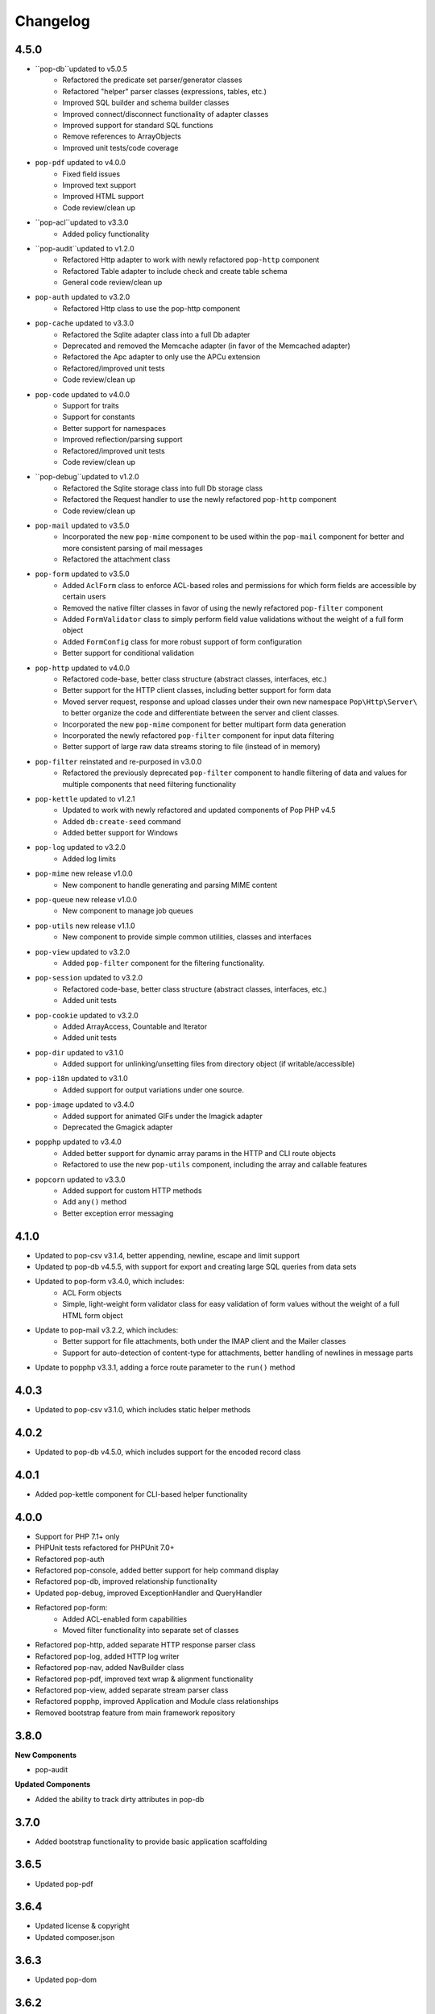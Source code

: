 Changelog
=========

4.5.0
-----
* ``pop-db``updated to v5.0.5
    + Refactored the predicate set parser/generator classes
    + Refactored "helper" parser classes (expressions, tables, etc.)
    + Improved SQL builder and schema builder classes
    + Improved connect/disconnect functionality of adapter classes
    + Improved support for standard SQL functions
    + Remove references to ArrayObjects
    + Improved unit tests/code coverage
* ``pop-pdf`` updated to v4.0.0
    + Fixed field issues
    + Improved text support
    + Improved HTML support
    + Code review/clean up
* ``pop-acl``updated to v3.3.0
    + Added policy functionality
* ``pop-audit``updated to v1.2.0
    + Refactored Http adapter to work with newly refactored ``pop-http`` component
    + Refactored Table adapter to include check and create table schema
    + General code review/clean up
* ``pop-auth`` updated to v3.2.0
    + Refactored Http class to use the pop-http component
* ``pop-cache`` updated to v3.3.0
    + Refactored the Sqlite adapter class into a full Db adapter
    + Deprecated and removed the Memcache adapter (in favor of the Memcached adapter)
    + Refactored the Apc adapter to only use the APCu extension
    + Refactored/improved unit tests
    + Code review/clean up
* ``pop-code`` updated to v4.0.0
    + Support for traits
    + Support for constants
    + Better support for namespaces
    + Improved reflection/parsing support
    + Refactored/improved unit tests
    + Code review/clean up
* ``pop-debug``updated to v1.2.0
    + Refactored the Sqlite storage class into full Db storage class
    + Refactored the Request handler to use the newly refactored ``pop-http`` component
    + Code review/clean up
* ``pop-mail`` updated to v3.5.0
    + Incorporated the new ``pop-mime`` component to be used within the ``pop-mail``
      component for better and more consistent parsing of mail messages
    + Refactored the attachment class
* ``pop-form`` updated to v3.5.0
    + Added ``AclForm`` class to enforce ACL-based roles and permissions for which form
      fields are accessible by certain users
    + Removed the native filter classes in favor of using the newly refactored
      ``pop-filter`` component
    + Added ``FormValidator`` class to simply perform field value validations without
      the weight of a full form object
    + Added ``FormConfig`` class for more robust support of form configuration
    + Better support for conditional validation
* ``pop-http`` updated to v4.0.0
    + Refactored code-base, better class structure (abstract classes, interfaces, etc.)
    + Better support for the HTTP client classes, including better support for form data
    + Moved server request, response and upload classes under their own new namespace
      ``Pop\Http\Server\`` to better organize the code and differentiate between the server
      and client classes.
    + Incorporated the new ``pop-mime`` component for better multipart form data generation
    + Incorporated the newly refactored ``pop-filter`` component for input data filtering
    + Better support of large raw data streams storing to file (instead of in memory)
* ``pop-filter`` reinstated and re-purposed in v3.0.0
    + Refactored the previously deprecated ``pop-filter`` component to handle filtering
      of data and values for multiple components that need filtering functionality
* ``pop-kettle`` updated to v1.2.1
    + Updated to work with newly refactored and updated components of Pop PHP v4.5
    + Added ``db:create-seed`` command
    + Added better support for Windows
* ``pop-log`` updated to v3.2.0
    + Added log limits
* ``pop-mime`` new release v1.0.0
    + New component to handle generating and parsing MIME content
* ``pop-queue`` new release v1.0.0
    + New component to manage job queues
* ``pop-utils`` new release v1.1.0
    + New component to provide simple common utilities, classes and interfaces
* ``pop-view`` updated to v3.2.0
    + Added ``pop-filter`` component for the filtering functionality.
* ``pop-session`` updated to v3.2.0
    + Refactored code-base, better class structure (abstract classes, interfaces, etc.)
    + Added unit tests
* ``pop-cookie`` updated to v3.2.0
    + Added ArrayAccess, Countable and Iterator
    + Added unit tests
* ``pop-dir`` updated to v3.1.0
    + Added support for unlinking/unsetting files from directory object (if writable/accessible)
* ``pop-i18n`` updated to v3.1.0
    + Added support for output variations under one source.
* ``pop-image`` updated to v3.4.0
    + Added support for animated GIFs under the Imagick adapter
    + Deprecated the Gmagick adapter
* ``popphp`` updated to v3.4.0
    + Added better support for dynamic array params in the HTTP and CLI route objects
    + Refactored to use the new ``pop-utils`` component, including the array and callable features
* ``popcorn`` updated to v3.3.0
    + Added support for custom HTTP methods
    + Add ``any()`` method
    + Better exception error messaging

4.1.0
-----
* Updated to pop-csv v3.1.4, better appending, newline, escape and limit support
* Updated tp pop-db v4.5.5, with support for export and creating large SQL
  queries from data sets
* Updated to pop-form v3.4.0, which includes:
    + ACL Form objects
    + Simple, light-weight form validator class for easy validation of
      form values without the weight of a full HTML form object
* Update to pop-mail v3.2.2, which includes:
    + Better support for file attachments, both under the IMAP client
      and the Mailer classes
    + Support for auto-detection of content-type for attachments,
      better handling of newlines in message parts
* Update to popphp v3.3.1, adding a force route parameter to the ``run()`` method

4.0.3
-----
* Updated to pop-csv v3.1.0, which includes static helper methods

4.0.2
-----
* Updated to pop-db v4.5.0, which includes support for the encoded record class

4.0.1
-----
* Added pop-kettle component for CLI-based helper functionality

4.0.0
-----
* Support for PHP 7.1+ only
* PHPUnit tests refactored for PHPUnit 7.0+
* Refactored pop-auth
* Refactored pop-console, added better support for help command display
* Refactored pop-db, improved relationship functionality
* Updated pop-debug, improved ExceptionHandler and QueryHandler
* Refactored pop-form:
    + Added ACL-enabled form capabilities
    + Moved filter functionality into separate set of classes
* Refactored pop-http, added separate HTTP response parser class
* Refactored pop-log, added HTTP log writer
* Refactored pop-nav, added NavBuilder class
* Refactored pop-pdf, improved text wrap & alignment functionality
* Refactored pop-view, added separate stream parser class
* Refactored popphp, improved Application and Module class relationships
* Removed bootstrap feature from main framework repository

3.8.0
-----

**New Components**

* pop-audit

**Updated Components**

* Added the ability to track dirty attributes in pop-db

3.7.0
-----

* Added bootstrap functionality to provide basic application scaffolding

3.6.5
-----

* Updated pop-pdf

3.6.4
-----

* Updated license & copyright
* Updated composer.json

3.6.3
-----

* Updated pop-dom

3.6.2
-----

**New Components**

* pop-css

3.6.1
-----

**Updated Components**

* pop-form
* pop-image

**Reinstated Components**

* pop-i18n

3.6.0
-----

**New Components**

* pop-debug

**Updated Components**

* pop-cache
* pop-db

3.5.2
-----

**Updated Components**

* pop-config
* pop-image
* pop-pdf
* pop-session
* popphp
* popcorn

3.5.1
-----

**Updated Components**

* pop-auth
* popcorn
* pop-http
* pop-db

3.5.0
-----

**New or Changed Features**

* The Database component has been significantly refactored for v4.
* The Data compoenent has been deprecated and the CSV functionality has been moved into its own component, ``pop-csv``.
* The File Component has been deprecated and the upload functionality has been moved to the Http component and the directory
  functionality has been moved into its own component, ``pop-dir``.

**Removed Features**

* The ``pop-archive`` component has been removed.
* The ``pop-crypt`` component has been removed.
* The ``pop-data`` component has been removed (see above.)
* The ``pop-feed`` component has been removed.
* The ``pop-file`` component has been removed (see above.)
* The ``pop-filter`` component has been removed.
* The ``pop-geo`` component has been removed.
* The ``pop-i18n`` component has been removed.
* The ``pop-payment`` component has been removed.
* The ``pop-shipping`` component has been removed.
* The ``pop-version`` component has been removed.
* The ``pop-web`` component has been removed (see above.)


3.0.1
-----

**Changed**

* The mail component was updated to version 3.0.0.

3.0.0
-----

**New Features**

* The Cache component now supports Redis and Session adapters.
* The Session and Cookie classes of the deprecated ``pop-web`` component
  have been broken out into their own individual components, ``pop-session``
  and ``pop-cookie``.
* The ``pop-version`` component now can pull its source from the Pop website
  or from GitHub.

**Changed Features**

* The Record sub-component of the Db component has been refactored.
  Functionality with this should remain largely the same, but there
  may be some backward compatibility breaks in older code.

**Deprecated Features**

* Due to the unavailability or instability of the **apc/apcu/apc_bc**
  extensions, the APC adapter in the ``pop-cache`` component may not
  function properly in PHP 7.
* Due to the unavailability or instability of the **memcache/memcached**
  extensions, the Memcache & Memcached adapters in the ``pop-cache``
  component may not function properly in PHP 7

**Removed Features**

* The ``pop-web`` component has been removed. The cookie and session
  sub-components have been ported into their own individual components
  respectively.
* The ``pop-filter`` component has been removed.
* The ``pop-geo`` component has been removed.
* The Rar adapter in the ``pop-archive`` component has been removed.
